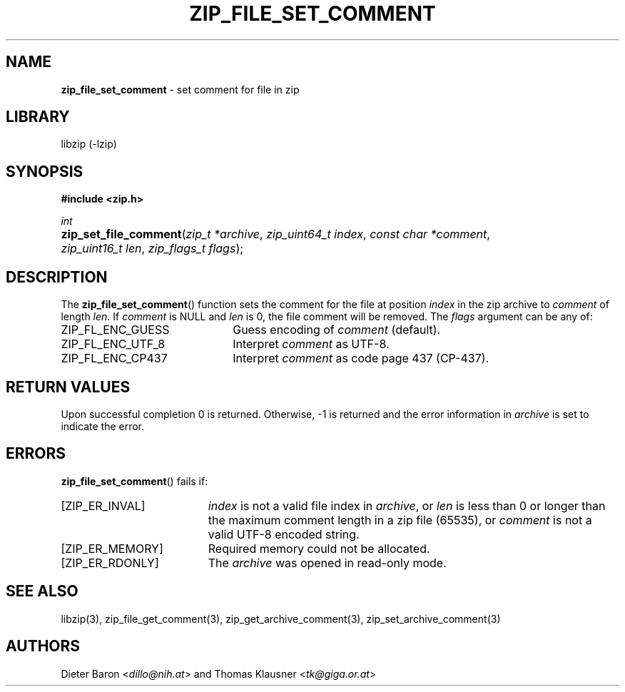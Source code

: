 .TH "ZIP_FILE_SET_COMMENT" "3" "September 19, 2013" "NiH" "Library Functions Manual"
.nh
.if n .ad l
.SH "NAME"
\fBzip_file_set_comment\fR
\- set comment for file in zip
.SH "LIBRARY"
libzip (-lzip)
.SH "SYNOPSIS"
\fB#include <zip.h>\fR
.sp
\fIint\fR
.PD 0
.HP 4n
\fBzip_set_file_comment\fR(\fIzip_t\ *archive\fR, \fIzip_uint64_t\ index\fR, \fIconst\ char\ *comment\fR, \fIzip_uint16_t\ len\fR, \fIzip_flags_t\ flags\fR);
.PD
.SH "DESCRIPTION"
The
\fBzip_file_set_comment\fR()
function sets the comment for the file at position
\fIindex\fR
in the zip archive to
\fIcomment\fR
of length
\fIlen\fR.
If
\fIcomment\fR
is
\fRNULL\fR
and
\fIlen\fR
is 0, the file comment will be removed.
The
\fIflags\fR
argument can be any of:
.TP 22n
\fRZIP_FL_ENC_GUESS\fR
Guess encoding of
\fIcomment\fR
(default).
.TP 22n
\fRZIP_FL_ENC_UTF_8\fR
Interpret
\fIcomment\fR
as UTF-8.
.TP 22n
\fRZIP_FL_ENC_CP437\fR
Interpret
\fIcomment\fR
as code page 437 (CP-437).
.SH "RETURN VALUES"
Upon successful completion 0 is returned.
Otherwise, \-1 is returned and the error information in
\fIarchive\fR
is set to indicate the error.
.SH "ERRORS"
\fBzip_file_set_comment\fR()
fails if:
.TP 19n
[\fRZIP_ER_INVAL\fR]
\fIindex\fR
is not a valid file index in
\fIarchive\fR,
or
\fIlen\fR
is less than 0 or longer than the maximum comment length in a zip file
(65535), or
\fIcomment\fR
is not a valid UTF-8 encoded string.
.TP 19n
[\fRZIP_ER_MEMORY\fR]
Required memory could not be allocated.
.TP 19n
[\fRZIP_ER_RDONLY\fR]
The
\fIarchive\fR
was opened in read-only mode.
.SH "SEE ALSO"
libzip(3),
zip_file_get_comment(3),
zip_get_archive_comment(3),
zip_set_archive_comment(3)
.SH "AUTHORS"
Dieter Baron <\fIdillo@nih.at\fR>
and
Thomas Klausner <\fItk@giga.or.at\fR>

